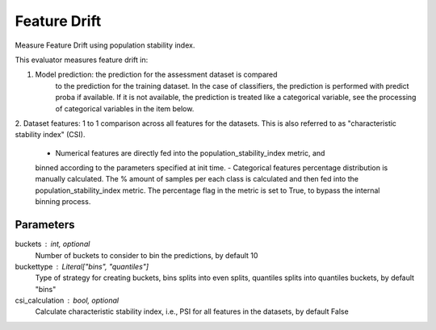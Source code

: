 
Feature Drift
=============


Measure Feature Drift using population stability index.

This evaluator measures feature drift in:

1. Model prediction: the prediction for the assessment dataset is compared
    to the prediction for the training dataset.
    In the case of classifiers, the prediction is performed with predict proba if available.
    If it is not available, the prediction is treated like a categorical variable, see the
    processing of categorical variables in the item below.

2. Dataset features: 1 to 1 comparison across all features for the datasets. This is also
referred to as "characteristic stability index" (CSI).
    - Numerical features are directly fed into the population_stability_index metric, and
    binned according to the parameters specified at init time.
    - Categorical features percentage distribution is manually calculated. The % amount of
    samples per each class is calculated and then fed into the population_stability_index metric.
    The percentage flag in the metric is set to True, to bypass the internal binning process.


Parameters
----------
buckets : int, optional
    Number of buckets to consider to bin the predictions, by default 10
buckettype :  Literal["bins", "quantiles"]
    Type of strategy for creating buckets, bins splits into even splits,
    quantiles splits into quantiles buckets, by default "bins"
csi_calculation : bool, optional
    Calculate characteristic stability index, i.e., PSI for all features in the datasets,
    by default False
